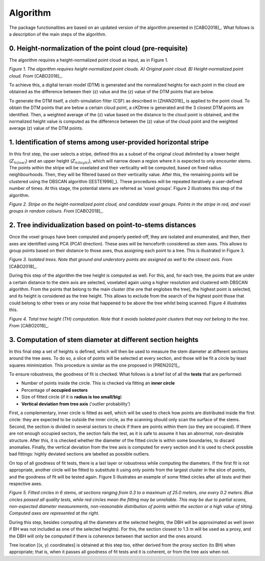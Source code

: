 Algorithm
=========

The package functionalities are based on an updated version of the algorithm presented in [CABO2018]_. What follows is a description of the main steps of the algorithm.


0. Height-normalization of the point cloud (pre-requisite)
----------------------------------------------------------------

The algorithm requires a height-normalized point cloud as input, as in Figure 1. 

.. image:: _static/height-normalization.jpg
  :width: 670
  :align: center

*Figure 1. The algorithm requires height-normalized point clouds. A) Original point cloud. B) Height-normalized point cloud. From* [CABO2018]_.

To achieve this, a digital terrain model (DTM) is generated and the normalized heights for each point in the cloud are obtained as the difference between their (z) value and the (z) value of the DTM points that are below. 

To generate the DTM itself, a cloth-simulation filter (CSF) as described in [ZHAN2016]_ is applied to the point cloud. To obtain the DTM points that are below a certain cloud point, a cKDtree is generated and the 3 closest DTM points are identified. Then, a weighted average of the (z) value based on the distance to the cloud point is obtained, and the normalized height value is computed as the difference between the (z) value of the cloud point and the weighted average (z) value of the DTM points.


1. Identification of stems among user-provided horizontal stripe
----------------------------------------------------------------

In this first step, the user selects a stripe, defined this as a subset of the original cloud delimited by a lower height (:math:`Z_{h(low)}`) and an upper height (:math:`Z_{h(high)}`), which will narrow down a region where it is expected to only encounter stems. The points within the stripe will be voxelated and their verticality will be computed, based on fixed radius neighbourhoods. Then, they will be filtered based on their verticality value. After this, the remaining points will be clustered using the DBSCAN algorithm ([ESTE1996]_). These procedures will be repeated iteratively a user-defined number of times. At this stage, the potential stems are referred as ‘voxel groups’. Figure 2 illustrates this step of the algorithm.


.. image:: _static/stripe_and_groups.jpg
  :width: 700
  :align: center

*Figure 2. Stripe on the height-normalized point cloud, and candidate voxel groups. Points in the stripe in red, and voxel groups in random colours. From* [CABO2018]_.


2. Tree individualization based on point-to-stems distances
-----------------------------------------------------------

Once the voxel groups have been computed and properly peeled-off, they are isolated and enumerated, and then, their axes are identified using PCA (PCA1 direction). These axes will be henceforth considered as stem axes. This allows to group points based on their distance to those axes, thus assigning each point to a tree. This is illustrated in Figure 3. 


.. image:: _static/individualized_trees.jpg
  :width: 620
  :align: center

*Figure 3. Isolated trees. Note that ground and understory points are assigned as well to the closest axis. From* [CABO2018]_.


During this step of the algorithm the tree height is computed as well. For this, and, for each tree, the points that are under a certain distance to the stem axis are selected, voxelated again using a higher resolution and clustered with DBSCAN algorithm. From the points that belong to the main cluster (the one that englobes the tree), the highest point is selected, and its height is considered as the tree height. This allows to exclude from the search of the highest point those that could belong to other trees or any noise that happened to be above the tree whilst being scanned. Figure 4 illustrates this.


.. image:: _static/tree_height.jpg
  :width: 200
  :align: center

*Figure 4. Total tree height (TH) computation. Note that it avoids isolated point clusters that may not belong to the tree. From* [CABO2018]_.


3. Computation of stem diameter at different section heights
------------------------------------------------------------

In this final step a set of heights is defined, which will then be used to measure the stem diameter at different sections around the tree axes. To do so, a slice of points will be selected at every section, and those will be fit a circle by least squares minimization. This procedure is similar as the one proposed in [PREN2021]_.


To ensure robustness, the goodness of fit is checked. What follows is a brief list of all the **tests** that are performed:

* Number of points inside the circle. This is checked via fitting an **inner circle**
* Percentage of **occupied sectors**
* Size of fitted circle (if it is **radius is too small/big**)
* **Vertical deviation from tree axis** ('outlier probability’)


First, a complementary, inner circle is fitted as well, which will be used to check how points are distributed inside the first circle: they are expected to be outside the inner circle, as the scanning should only scan the surface of the stems. Second, the section is divided in several sectors to check if there are points within them (so they are occupied). If there are not enough occupied sectors, the section fails the test, as it is safe to assume it has an abnormal, non-desirable structure. After this, it is checked whether the diameter of the fitted circle is within some boundaries, to discard anomalies. Finally, the vertical deviation from the tree axis is computed for every section and it is used to check possible bad fittings: highly deviated sections are labelled as possible outliers. 


On top of all goodness of fit tests, there is a last layer or robustness while computing the diameters. If the first fit is not appropriate, another circle will be fitted to substitute it using only points from the largest cluster in the slice of points, and the goodness of fit will be tested again. Figure 5 illustrates an example of some fitted circles after all tests and their respective axes.


.. image:: _static/sections_and_axes.jpg
  :width: 680
  :align: center

*Figure 5. Fitted circles in 6 stems, at sections ranging from 0.3 to a maximum of 25.0 meters, one every 0.2 meters. Blue circles passed all quality tests, while red circles mean the fitting may be unreliable. This may be due to partial scans, non-expected diameter measurements, non-reasonable distribution of points within the section or a high value of tilting. Computed axes are represented at the right.*


During this step, besides computing all the diameters at the selected heights, the DBH will be approximated as well (even if BH was not included as one of the selected heights). For this, the section closest to 1.3 m will be used as a proxy, and the DBH will only be computed if there is coherence between that section and the ones around. 


Tree location \[(x, y) coordinates\] is obtained at this step too, either derived from the proxy section (to BH) when appropriate; that is, when it passes all goodness of fit tests and it is coherent, or from the tree axis when not.
